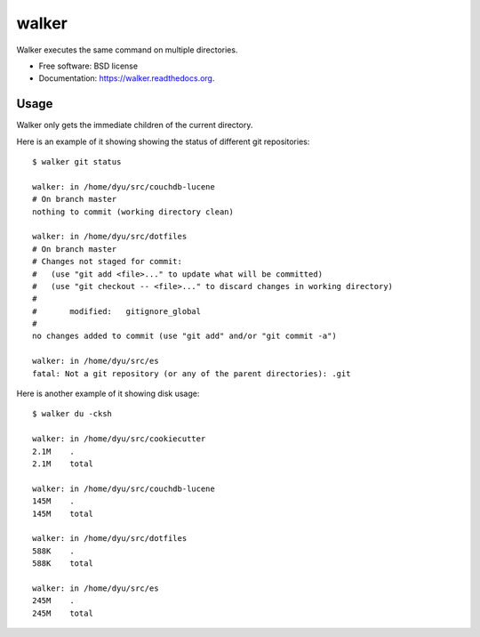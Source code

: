 ===============================
walker
===============================

.. image:: https://badge.fury.io/py/walker.png
    :target: http://badge.fury.io/py/walker

.. image:: https://travis-ci.org/darylyu/walker.png?branch=master
        :target: https://travis-ci.org/darylyu/walker

.. image:: https://pypip.in/d/walker/badge.png
        :target: https://pypi.python.org/pypi/walker


Walker executes the same command on multiple directories.

* Free software: BSD license
* Documentation: https://walker.readthedocs.org.

Usage
--------

Walker only gets the immediate children of the current directory.

Here is an example of it showing showing the status of different
git repositories: ::

    $ walker git status
    
    walker: in /home/dyu/src/couchdb-lucene
    # On branch master
    nothing to commit (working directory clean)
    
    walker: in /home/dyu/src/dotfiles
    # On branch master
    # Changes not staged for commit:
    #   (use "git add <file>..." to update what will be committed)
    #   (use "git checkout -- <file>..." to discard changes in working directory)
    #
    #       modified:   gitignore_global
    #
    no changes added to commit (use "git add" and/or "git commit -a")
    
    walker: in /home/dyu/src/es
    fatal: Not a git repository (or any of the parent directories): .git

Here is another example of it showing disk usage: ::

    $ walker du -cksh

    walker: in /home/dyu/src/cookiecutter
    2.1M    .
    2.1M    total

    walker: in /home/dyu/src/couchdb-lucene
    145M    .
    145M    total

    walker: in /home/dyu/src/dotfiles
    588K    .
    588K    total

    walker: in /home/dyu/src/es
    245M    .
    245M    total
